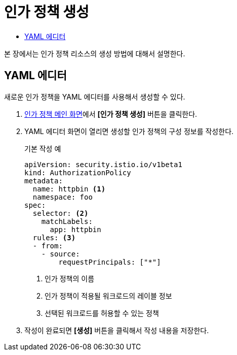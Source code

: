 = 인가 정책 생성
:toc:
:toc-title:

본 장에서는 인가 정책 리소스의 생성 방법에 대해서 설명한다.

== YAML 에디터

새로운 인가 정책을 YAML 에디터를 사용해서 생성할 수 있다.

. <<../console_menu_sub/service-mesh#img-auth-policy-main,인가 정책 메인 화면>>에서 *[인가 정책 생성]* 버튼을 클릭한다.
. YAML 에디터 화면이 열리면 생성할 인가 정책의 구성 정보를 작성한다.
+
.기본 작성 예
[source,yaml]
----
apiVersion: security.istio.io/v1beta1
kind: AuthorizationPolicy
metadata:
  name: httpbin <1>
  namespace: foo
spec:
  selector: <2>
    matchLabels:
      app: httpbin
  rules: <3>
  - from:
    - source:
        requestPrincipals: ["*"]
----
+
<1> 인가 정책의 이름
<2> 인가 정책이 적용될 워크로드의 레이블 정보
<3> 선택된 워크로드를 허용할 수 있는 정책
. 작성이 완료되면 *[생성]* 버튼을 클릭해서 작성 내용을 저장한다.